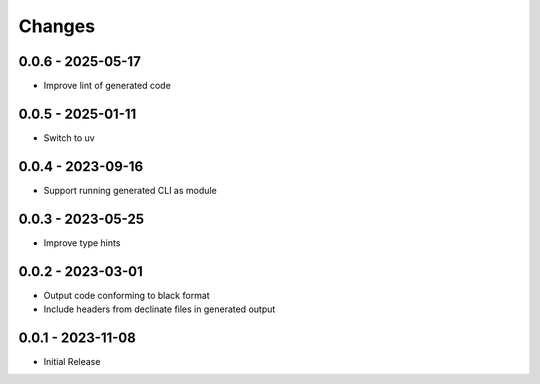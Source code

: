 .. _changes:

Changes
=======

0.0.6 - 2025-05-17
------------------

- Improve lint of generated code


0.0.5 - 2025-01-11
------------------

- Switch to uv


0.0.4 - 2023-09-16
------------------

- Support running generated CLI as module


0.0.3 - 2023-05-25
------------------

- Improve type hints


0.0.2 - 2023-03-01
------------------

- Output code conforming to black format
- Include headers from declinate files in generated output


0.0.1 - 2023-11-08
------------------

- Initial Release
